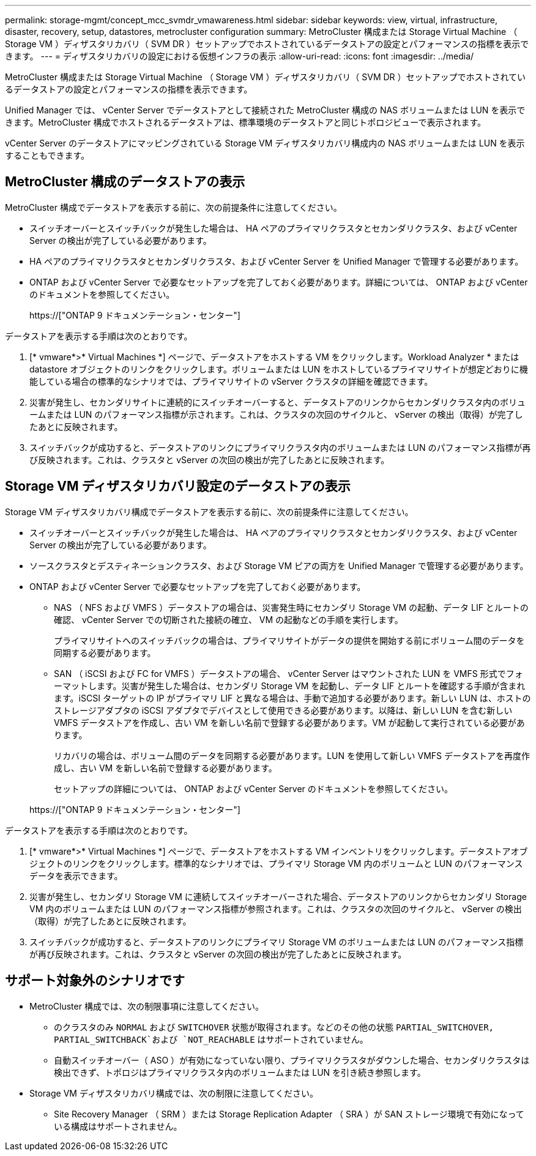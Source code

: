 ---
permalink: storage-mgmt/concept_mcc_svmdr_vmawareness.html 
sidebar: sidebar 
keywords: view, virtual, infrastructure, disaster, recovery, setup, datastores, metrocluster configuration 
summary: MetroCluster 構成または Storage Virtual Machine （ Storage VM ）ディザスタリカバリ（ SVM DR ）セットアップでホストされているデータストアの設定とパフォーマンスの指標を表示できます。 
---
= ディザスタリカバリの設定における仮想インフラの表示
:allow-uri-read: 
:icons: font
:imagesdir: ../media/


[role="lead"]
MetroCluster 構成または Storage Virtual Machine （ Storage VM ）ディザスタリカバリ（ SVM DR ）セットアップでホストされているデータストアの設定とパフォーマンスの指標を表示できます。

Unified Manager では、 vCenter Server でデータストアとして接続された MetroCluster 構成の NAS ボリュームまたは LUN を表示できます。MetroCluster 構成でホストされるデータストアは、標準環境のデータストアと同じトポロジビューで表示されます。

vCenter Server のデータストアにマッピングされている Storage VM ディザスタリカバリ構成内の NAS ボリュームまたは LUN を表示することもできます。



== MetroCluster 構成のデータストアの表示

MetroCluster 構成でデータストアを表示する前に、次の前提条件に注意してください。

* スイッチオーバーとスイッチバックが発生した場合は、 HA ペアのプライマリクラスタとセカンダリクラスタ、および vCenter Server の検出が完了している必要があります。
* HA ペアのプライマリクラスタとセカンダリクラスタ、および vCenter Server を Unified Manager で管理する必要があります。
* ONTAP および vCenter Server で必要なセットアップを完了しておく必要があります。詳細については、 ONTAP および vCenter のドキュメントを参照してください。
+
https://["ONTAP 9 ドキュメンテーション・センター"]



データストアを表示する手順は次のとおりです。

. [* vmware*>* Virtual Machines *] ページで、データストアをホストする VM をクリックします。Workload Analyzer * または datastore オブジェクトのリンクをクリックします。ボリュームまたは LUN をホストしているプライマリサイトが想定どおりに機能している場合の標準的なシナリオでは、プライマリサイトの vServer クラスタの詳細を確認できます。
. 災害が発生し、セカンダリサイトに連続的にスイッチオーバーすると、データストアのリンクからセカンダリクラスタ内のボリュームまたは LUN のパフォーマンス指標が示されます。これは、クラスタの次回のサイクルと、 vServer の検出（取得）が完了したあとに反映されます。
. スイッチバックが成功すると、データストアのリンクにプライマリクラスタ内のボリュームまたは LUN のパフォーマンス指標が再び反映されます。これは、クラスタと vServer の次回の検出が完了したあとに反映されます。




== Storage VM ディザスタリカバリ設定のデータストアの表示

Storage VM ディザスタリカバリ構成でデータストアを表示する前に、次の前提条件に注意してください。

* スイッチオーバーとスイッチバックが発生した場合は、 HA ペアのプライマリクラスタとセカンダリクラスタ、および vCenter Server の検出が完了している必要があります。
* ソースクラスタとデスティネーションクラスタ、および Storage VM ピアの両方を Unified Manager で管理する必要があります。
* ONTAP および vCenter Server で必要なセットアップを完了しておく必要があります。
+
** NAS （ NFS および VMFS ）データストアの場合は、災害発生時にセカンダリ Storage VM の起動、データ LIF とルートの確認、 vCenter Server での切断された接続の確立、 VM の起動などの手順を実行します。
+
プライマリサイトへのスイッチバックの場合は、プライマリサイトがデータの提供を開始する前にボリューム間のデータを同期する必要があります。

** SAN （ iSCSI および FC for VMFS ）データストアの場合、 vCenter Server はマウントされた LUN を VMFS 形式でフォーマットします。災害が発生した場合は、セカンダリ Storage VM を起動し、データ LIF とルートを確認する手順が含まれます。iSCSI ターゲットの IP がプライマリ LIF と異なる場合は、手動で追加する必要があります。新しい LUN は、ホストのストレージアダプタの iSCSI アダプタでデバイスとして使用できる必要があります。以降は、新しい LUN を含む新しい VMFS データストアを作成し、古い VM を新しい名前で登録する必要があります。VM が起動して実行されている必要があります。
+
リカバリの場合は、ボリューム間のデータを同期する必要があります。LUN を使用して新しい VMFS データストアを再度作成し、古い VM を新しい名前で登録する必要があります。

+
セットアップの詳細については、 ONTAP および vCenter Server のドキュメントを参照してください。

+
https://["ONTAP 9 ドキュメンテーション・センター"]





データストアを表示する手順は次のとおりです。

. [* vmware*>* Virtual Machines *] ページで、データストアをホストする VM インベントリをクリックします。データストアオブジェクトのリンクをクリックします。標準的なシナリオでは、プライマリ Storage VM 内のボリュームと LUN のパフォーマンスデータを表示できます。
. 災害が発生し、セカンダリ Storage VM に連続してスイッチオーバーされた場合、データストアのリンクからセカンダリ Storage VM 内のボリュームまたは LUN のパフォーマンス指標が参照されます。これは、クラスタの次回のサイクルと、 vServer の検出（取得）が完了したあとに反映されます。
. スイッチバックが成功すると、データストアのリンクにプライマリ Storage VM のボリュームまたは LUN のパフォーマンス指標が再び反映されます。これは、クラスタと vServer の次回の検出が完了したあとに反映されます。




== サポート対象外のシナリオです

* MetroCluster 構成では、次の制限事項に注意してください。
+
** のクラスタのみ `NORMAL` および `SWITCHOVER` 状態が取得されます。などのその他の状態 `PARTIAL_SWITCHOVER, PARTIAL_SWITCHBACK`および `NOT_REACHABLE` はサポートされていません。
** 自動スイッチオーバー（ ASO ）が有効になっていない限り、プライマリクラスタがダウンした場合、セカンダリクラスタは検出できず、トポロジはプライマリクラスタ内のボリュームまたは LUN を引き続き参照します。


* Storage VM ディザスタリカバリ構成では、次の制限に注意してください。
+
** Site Recovery Manager （ SRM ）または Storage Replication Adapter （ SRA ）が SAN ストレージ環境で有効になっている構成はサポートされません。



